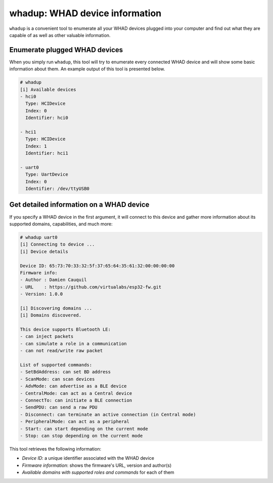 whadup: WHAD device information
===============================

``whadup`` is a convenient tool to enumerate all your WHAD devices plugged into
your computer and find out what they are capable of as well as other valuable
information.

Enumerate plugged WHAD devices
------------------------------

When you simply run ``whadup``, this tool will try to enumerate every connected
WHAD device and will show some basic information about them. An example output
of this tool is presented below.

.. code-block:: text

    # whadup
    [i] Available devices
    - hci0
      Type: HCIDevice
      Index: 0
      Identifier: hci0

    - hci1
      Type: HCIDevice
      Index: 1
      Identifier: hci1

    - uart0
      Type: UartDevice
      Index: 0
      Identifier: /dev/ttyUSB0

Get detailed information on a WHAD device
-----------------------------------------

If you specify a WHAD device in the first argument, it will connect to this device
and gather more information about its supported domains, capabilities, and much more:

.. code-block:: text

    # whadup uart0
    [i] Connecting to device ...
    [i] Device details

    Device ID: 65:73:70:33:32:5f:37:65:64:35:61:32:00:00:00:00
    Firmware info: 
    - Author : Damien Cauquil
    - URL    : https://github.com/virtualabs/esp32-fw.git
    - Version: 1.0.0

    [i] Discovering domains ...
    [i] Domains discovered.

    This device supports Bluetooth LE:
    - can inject packets
    - can simulate a role in a communication
    - can not read/write raw packet

    List of supported commands:
    - SetBdAddress: can set BD address
    - ScanMode: can scan devices
    - AdvMode: can advertise as a BLE device
    - CentralMode: can act as a Central device
    - ConnectTo: can initiate a BLE connection
    - SendPDU: can send a raw PDU
    - Disconnect: can terminate an active connection (in Central mode)
    - PeripheralMode: can act as a peripheral
    - Start: can start depending on the current mode
    - Stop: can stop depending on the current mode

This tool retrieves the following information:

* *Device ID*: a unique identifier associated with the WHAD device
* *Firmware information*: shows the firmware's URL, version and author(s)
* *Available domains with supported roles and commands* for each of them